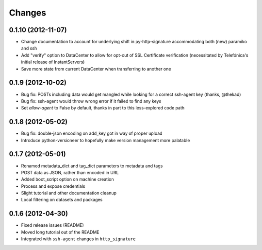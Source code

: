 Changes
-------

0.1.10 (2012-11-07)
~~~~~~~~~~~~~~~~~~~
* Change documentation to account for underlying shift in py-http-signature accommodating both (new) paramiko and ssh
* Add "verify" option to DataCenter to allow for opt-out of SSL Certificate verification (necessitated by Telefónica's initial release of InstantServers)
* Save more state from current DataCenter when transferring to another one

0.1.9 (2012-10-02)
~~~~~~~~~~~~~~~~~~
* Bug fix: POSTs including data would get mangled while looking for a correct ssh-agent key (thanks, @thekad)
* Bug fix: ssh-agent would throw wrong error if it failed to find any keys
* Set `allow-agent` to False by default, thanks in part to this less-explored code path

0.1.8 (2012-05-02)
~~~~~~~~~~~~~~~~~~
* Bug fix: double-json encoding on add_key got in way of proper upload
* Introduce python-versioneer to hopefully make version management more palatable

0.1.7 (2012-05-01)
~~~~~~~~~~~~~~~~~~
* Renamed metadata_dict and tag_dict parameters to metadata and tags
* POST data as JSON, rather than encoded in URL
* Added boot_script option on machine creation
* Process and expose credentials
* Slight tutorial and other documentation cleanup
* Local filtering on datasets and packages

0.1.6 (2012-04-30)
~~~~~~~~~~~~~~~~~~
* Fixed release issues (README)
* Moved long tutorial out of the README
* Integrated with ``ssh-agent`` changes in ``http_signature``

